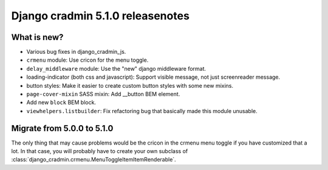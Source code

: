 #################################
Django cradmin 5.1.0 releasenotes
#################################


************
What is new?
************
- Various bug fixes in django_cradmin_js.
- ``crmenu`` module: Use cricon for the menu toggle.
- ``delay_middleware`` module: Use the "new" django middleware format.
- loading-indicator (both css and javascript): Support visible message, not just screenreader message.
- button styles: Make it easier to create custom button styles with some new mixins.
- ``page-cover-mixin`` SASS mixin: Add __button BEM element.
- Add new ``block`` BEM block.
- ``viewhelpers.listbuilder``: Fix refactoring bug that basically made this module unusable.


***************************
Migrate from 5.0.0 to 5.1.0
***************************

The only thing that may cause problems would be the cricon in the crmenu menu toggle if you have
customized that a lot. In that case, you will probably have to create your own
subclass of :class:`django_cradmin.crmenu.MenuToggleItemItemRenderable`.
